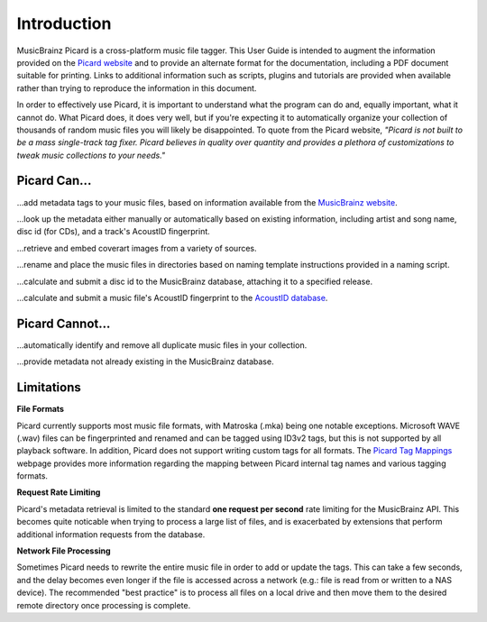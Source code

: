 .. MusicBrainz Picard Documentation Project
.. Prepared in 2020 by Bob Swift (bswift@rsds.ca)
.. This MusicBrainz Picard User Guide is licensed under CC0 1.0
.. A copy of the license is available at https://creativecommons.org/publicdomain/zero/1.0


Introduction
============

MusicBrainz Picard is a cross-platform music file tagger.  This User Guide is intended to
augment the information provided on the `Picard website <https://picard.musicbrainz.org/>`_
and to provide an alternate format for the documentation, including a PDF document suitable
for printing.  Links to additional information such as scripts, plugins and tutorials are
provided when available rather than trying to reproduce the information in this document.

In order to effectively use Picard, it is important to understand what the program can do and,
equally important, what it cannot do.  What Picard does, it does very well, but if you're expecting
it to automatically organize your collection of thousands of random music files you will likely
be disappointed.  To quote from the Picard website, *"Picard is not built to be a mass single-track
tag fixer. Picard believes in quality over quantity and provides a plethora of customizations to
tweak music collections to your needs."*

.. only:: latex

   .. toctree::

      acknowledgements


Picard Can...
-------------

...add metadata tags to your music files, based on information available from the `MusicBrainz
website <https://musicbrainz.org/>`_.

...look up the metadata either manually or automatically based on existing information, including
artist and song name, disc id (for CDs), and a track's AcoustID fingerprint.

...retrieve and embed coverart images from a variety of sources.

...rename and place the music files in directories based on naming template instructions provided
in a naming script.

...calculate and submit a disc id to the MusicBrainz database, attaching it to a specified release.

...calculate and submit a music file's AcoustID fingerprint to the `AcoustID database <https://acoustid.org/>`_.


Picard Cannot...
----------------

...automatically identify and remove all duplicate music files in your collection.

...provide metadata not already existing in the MusicBrainz database.


.. index::
   single: limitations
   single: rate limiting

Limitations
-----------

**File Formats**

Picard currently supports most music file formats, with Matroska (.mka) being one notable exceptions.
Microsoft WAVE (.wav) files can be fingerprinted and renamed and can be tagged using ID3v2 tags, but this is
not supported by all playback software.  In addition, Picard does not support writing custom tags for all formats.
The `Picard Tag Mappings <https://picard.musicbrainz.org/docs/mappings/>`_ webpage provides more information
regarding the mapping between Picard internal tag names and various tagging formats.

**Request Rate Limiting**

Picard's metadata retrieval is limited to the standard **one request per second** rate limiting for the MusicBrainz
API.  This becomes quite noticable when trying to process a large list of files, and is exacerbated by
extensions that perform additional information requests from the database.

**Network File Processing**

Sometimes Picard needs to rewrite the entire music file in order to add or update the tags.  This can take a
few seconds, and the delay becomes even longer if the file is accessed across a network (e.g.: file is
read from or written to a NAS device).  The recommended "best practice" is to process all files on a local drive
and then move them to the desired remote directory once processing is complete.
